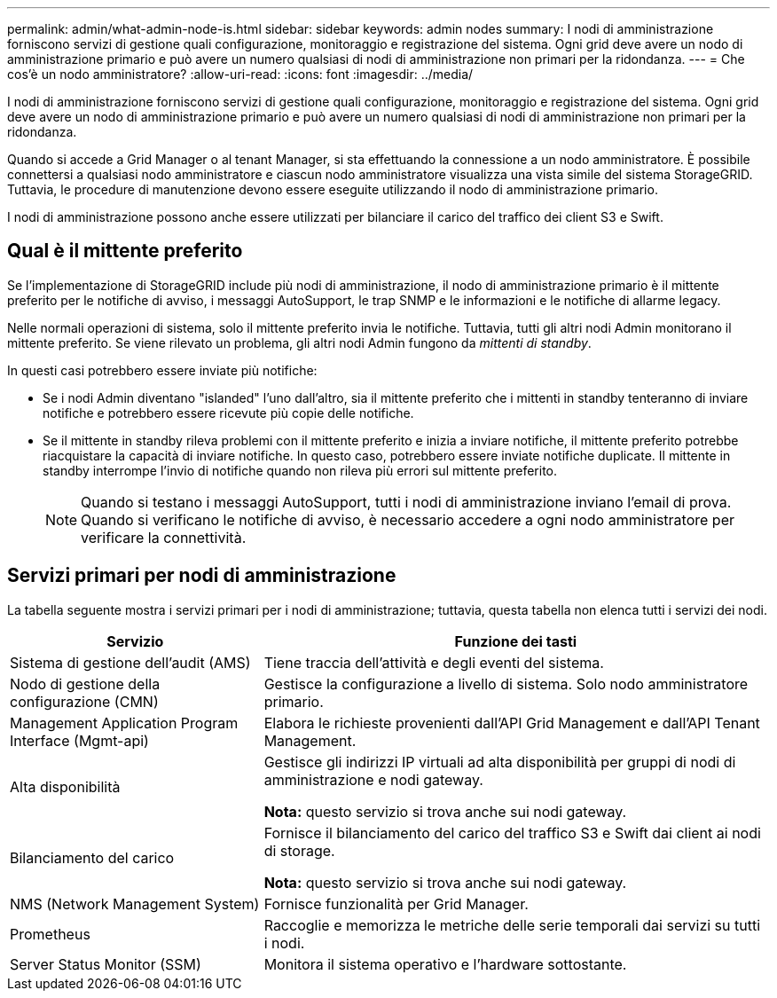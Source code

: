 ---
permalink: admin/what-admin-node-is.html 
sidebar: sidebar 
keywords: admin nodes 
summary: I nodi di amministrazione forniscono servizi di gestione quali configurazione, monitoraggio e registrazione del sistema. Ogni grid deve avere un nodo di amministrazione primario e può avere un numero qualsiasi di nodi di amministrazione non primari per la ridondanza. 
---
= Che cos'è un nodo amministratore?
:allow-uri-read: 
:icons: font
:imagesdir: ../media/


[role="lead"]
I nodi di amministrazione forniscono servizi di gestione quali configurazione, monitoraggio e registrazione del sistema. Ogni grid deve avere un nodo di amministrazione primario e può avere un numero qualsiasi di nodi di amministrazione non primari per la ridondanza.

Quando si accede a Grid Manager o al tenant Manager, si sta effettuando la connessione a un nodo amministratore. È possibile connettersi a qualsiasi nodo amministratore e ciascun nodo amministratore visualizza una vista simile del sistema StorageGRID. Tuttavia, le procedure di manutenzione devono essere eseguite utilizzando il nodo di amministrazione primario.

I nodi di amministrazione possono anche essere utilizzati per bilanciare il carico del traffico dei client S3 e Swift.



== Qual è il mittente preferito

Se l'implementazione di StorageGRID include più nodi di amministrazione, il nodo di amministrazione primario è il mittente preferito per le notifiche di avviso, i messaggi AutoSupport, le trap SNMP e le informazioni e le notifiche di allarme legacy.

Nelle normali operazioni di sistema, solo il mittente preferito invia le notifiche. Tuttavia, tutti gli altri nodi Admin monitorano il mittente preferito. Se viene rilevato un problema, gli altri nodi Admin fungono da _mittenti di standby_.

In questi casi potrebbero essere inviate più notifiche:

* Se i nodi Admin diventano "islanded" l'uno dall'altro, sia il mittente preferito che i mittenti in standby tenteranno di inviare notifiche e potrebbero essere ricevute più copie delle notifiche.
* Se il mittente in standby rileva problemi con il mittente preferito e inizia a inviare notifiche, il mittente preferito potrebbe riacquistare la capacità di inviare notifiche. In questo caso, potrebbero essere inviate notifiche duplicate. Il mittente in standby interrompe l'invio di notifiche quando non rileva più errori sul mittente preferito.
+

NOTE: Quando si testano i messaggi AutoSupport, tutti i nodi di amministrazione inviano l'email di prova. Quando si verificano le notifiche di avviso, è necessario accedere a ogni nodo amministratore per verificare la connettività.





== Servizi primari per nodi di amministrazione

La tabella seguente mostra i servizi primari per i nodi di amministrazione; tuttavia, questa tabella non elenca tutti i servizi dei nodi.

[cols="1a,2a"]
|===
| Servizio | Funzione dei tasti 


 a| 
Sistema di gestione dell'audit (AMS)
 a| 
Tiene traccia dell'attività e degli eventi del sistema.



 a| 
Nodo di gestione della configurazione (CMN)
 a| 
Gestisce la configurazione a livello di sistema. Solo nodo amministratore primario.



 a| 
Management Application Program Interface (Mgmt-api)
 a| 
Elabora le richieste provenienti dall'API Grid Management e dall'API Tenant Management.



 a| 
Alta disponibilità
 a| 
Gestisce gli indirizzi IP virtuali ad alta disponibilità per gruppi di nodi di amministrazione e nodi gateway.

*Nota:* questo servizio si trova anche sui nodi gateway.



 a| 
Bilanciamento del carico
 a| 
Fornisce il bilanciamento del carico del traffico S3 e Swift dai client ai nodi di storage.

*Nota:* questo servizio si trova anche sui nodi gateway.



 a| 
NMS (Network Management System)
 a| 
Fornisce funzionalità per Grid Manager.



 a| 
Prometheus
 a| 
Raccoglie e memorizza le metriche delle serie temporali dai servizi su tutti i nodi.



 a| 
Server Status Monitor (SSM)
 a| 
Monitora il sistema operativo e l'hardware sottostante.

|===